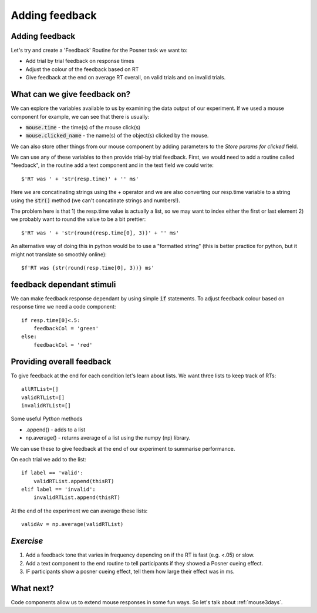 .. _addingFeedback:

Adding feedback
===============================

Adding feedback
-------------------------------

Let's try and create a 'Feedback' Routine for the Posner task we want to:

- Add trial by trial feedback on response times 
- Adjust the colour of the feedback based on RT
- Give feedback at the end on average RT overall, on valid trials and on invalid trials.

What can we give feedback on?
-------------------------------

We can explore the variables available to us by examining the data output of our experiment. If we used a mouse component for example, we can see that there is usually: 

*   :code:`mouse.time` - the time(s) of the mouse click(s)
*   :code:`mouse.clicked_name` - the name(s) of the object(s) clicked by the mouse.

We can also store other things from our mouse component by adding parameters to the *Store params for clicked* field.

.. nextslide::

We can use any of these variables to then provide trial-by trial feedback. First, we would need to add a routine called "feedback", in the routine add a text component and in the text field we could write::

    $'RT was ' + 'str(resp.time)' + '' ms'

Here we are concatinating strings using the + operator and we are also converting our resp.time variable to a string using the :code:`str()` method (we can't concatinate strings and numbers!).

.. nextslide::

The problem here is that 1) the resp.time value is actually a list, so we may want to index either the first or last element 2) we probably want to round the value to be a bit prettier::

    $'RT was ' + 'str(round(resp.time[0], 3))' + '' ms'

An alternative way of doing this in python would be to use a "formatted string" (this is better practice for python, but it might not translate so smoothly online)::

    $f'RT was {str(round(resp.time[0], 3))} ms'

feedback dependant stimuli
-------------------------------

We can make feedback response dependant by using simple :code:`if` statements.
To adjust feedback colour based on response time we need a code component::

    if resp.time[0]<.5:
        feedbackCol = 'green'
    else:
        feedbackCol = 'red'

Providing overall feedback
-------------------------------

To give feedback at the end for each condition let's learn about lists. We want three lists to keep track of RTs::

    allRTList=[]
    validRTList=[]
    invalidRTList=[]

.. nextslide::

Some useful *Python* methods

- .append() - adds to a list
- np.average() - returns average of a list using the numpy (np) library. 

.. nextslide::

We can use these to give feedback at the end of our experiment to summarise performance.

On each trial we add to the list::

    if label == 'valid':
        validRTList.append(thisRT)
    elif label == 'invalid':
        invalidRTList.append(thisRT)

At the end of the experiment we can average these lists::

    validAv = np.average(validRTList)


*Exercise*
---------------------

1. Add a feedback tone that varies in frequency depending on if the RT is fast (e.g. <.05) or slow.
2. Add a text component to the end routine to tell participants if they showed a Posner cueing effect.
3. IF participants show a posner cueing effect, tell them how large their effect was in ms. 

What next?
---------------------

Code components allow us to extend mouse responses in some fun ways. So let's talk about  :ref:`mouse3days`. 



